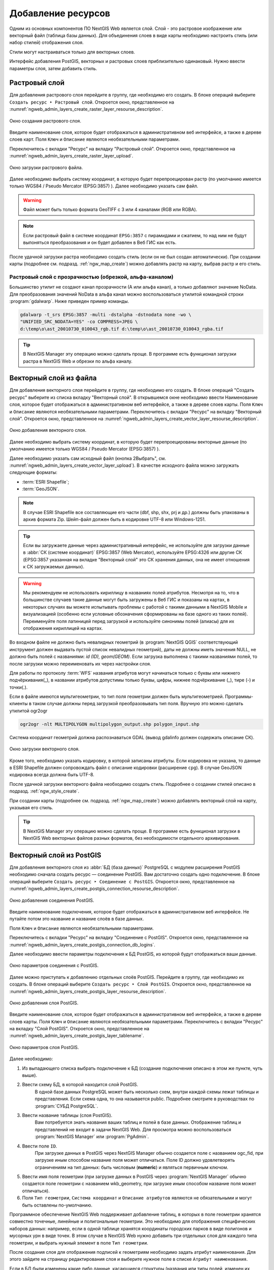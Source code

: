 .. sectionauthor:: Артём Светлов <artem.svetlov@nextgis.ru>

.. _ngw_create_layers:

Добавление ресурсов
===================

Одним из основных компонентов ПО NextGIS Web является слой. Слой - это растровое 
изображение или векторный файл (таблица базы данных). Для объединения слоев в виде карты 
необходимо настроить стиль (или набор стилей) отображения слоя.

Стили могут настраиваться только для векторных слоев.

Интерфейс добавления PostGIS, векторных и растровых слоев приблизительно одинаковый. 
Нужно ввести параметры слоя, затем добавить стиль.

.. _ngw_create_raster_layer:

Растровый слой
--------------

Для добавления растрового слоя перейдите в группу, где необходимо его создать. В 
блоке операций выберите ``Создать ресурс ‣ Растровый слой``. Откроется окно, 
представленное на :numref:`ngweb_admin_layers_create_raster_layer_resourse_description`. 

.. figure:: _static/admin_layers_create_raster_layer_resourse_description.png
   :name: ngweb_admin_layers_create_raster_layer_resourse_description
   :align: center
   :width: 16cm

   Окно создания растрового слоя.

Введите наименование слоя, которое будет отображаться в административном веб интерфейсе, 
а также в дереве слоев карт.
Поля ``Ключ`` и ``Описание`` являются необязательными параметрами.

Переключитесь с вкладки "Ресурс" на вкладку "Растровый слой". 
Откроется окно, представленное на :numref:`ngweb_admin_layers_create_raster_layer_upload`.

.. figure:: _static/admin_layers_create_raster_layer_upload.png
   :name: ngweb_admin_layers_create_raster_layer_upload
   :align: center
   :width: 16cm

   Окно загрузки растрового файла.

Далее необходимо выбрать систему координат, в которую будет перепроецирован растр 
(по умолчанию имеется только WGS84 / Pseudo Mercator (EPSG:3857) ).
Далее необходимо указать сам файл. 

.. warning:: 
   Файл может быть только формата GeoTIFF с 3 или 4 каналами (RGB или RGBA).
   
.. note::
   Если растровый файл в системе координат ``EPSG:3857`` с пирамидами и сжатием, то над 
   ним не будут выпоняться преобразования и он будет добавлен в Веб ГИС как есть. 
 
После удачной загрузки растра необходимо создать стиль (если он не был создан автоматически). 
При создании карты (подробнее см. подразд. :ref:`ngw_map_create`) можно добавлять 
растр на карту, выбрав растр и его стиль.

Растровый слой с прозрачностью (обрезкой, альфа-каналом)
^^^^^^^^^^^^^^^^^^^^^^^^^^^^^^^^^^^^^^^^^^^^^^^^^^^^^^^^

Большинство утилит не создают канал прозрачности (А или альфа канал), а только добавляют значение NoData. 
Для преобразования значений NoData в альфа канал можно воспользоваться утилитой 
командной строки  :program:`gdalwarp`. Ниже приведен пример команды.

.. code-block:: shell

   gdalwarp -t_srs EPSG:3857 -multi -dstalpha -dstnodata none -wo \
   "UNIFIED_SRC_NODATA=YES" -co COMPRESS=JPEG \ 
   d:\temp\o\ast_20010730_010043_rgb.tif d:\temp\o\ast_20010730_010043_rgba.tif

.. tip:: 
   В NextGIS Manager эту операцию можно сделать проще. В программе есть функционал 
   загрузки растра в NextGIS Web и обрезки по альфа каналу. 

.. _ngw_create_vector_layer:

Векторный слой из файла
-----------------------

Для добавления векторного слоя перейдите в группу, где необходимо его создать. 
В блоке операций "Создать ресурс" выберите из списка вкладку "Векторный слой". 
В открывшемся окне необходимо ввести Наименование слоя, которое будет отображаться 
в административном веб интерфейсе, а также в дереве слоев карты. 
Поля ``Ключ`` и ``Описание`` являются необязательными параметрами. 
Переключитесь с вкладки "Ресурс" на вкладку "Векторный слой". 
Откроется окно, представленное на :numref:`ngweb_admin_layers_create_vector_layer_resourse_description`. 

.. figure:: _static/admin_layers_create_vector_layer_resourse_description.png
   :name: ngweb_admin_layers_create_vector_layer_resourse_description
   :align: center
   :width: 16cm

   Окно добавления векторного слоя.

Далее необходимо выбрать систему координат, в которую будет перепроецированы векторные
данные (по умолчанию имеется только WGS84 / Pseudo Mercator (EPSG:3857) ). 

Далее необходимо указать сам исходный файл (кнопка 2Выбрать",
см. :numref:`ngweb_admin_layers_create_vector_layer_upload`).  
В качестве исходного файла можно загружать следующие форматы: 

* :term:`ESRI Shapefile`;
* :term:`GeoJSON`.

.. note:: 
   В случае ESRI Shapefile все составляющие его части (dbf, shp, shx, prj и др.) должны быть 
   упакованы в архив формата Zip. 
   Шейп-файл должен быть в кодировке UTF-8 или Windows-1251.
  
.. tip:: 
   Если вы загружаете данные через административный интерфейс, не используйте для загрузки данные в 
   :abbr:`СК (системе координат)` EPSG:3857 (Web Mercator), используйте EPSG:4326 или другие СК 
   (EPSG:3857 указанная на вкладке "Векторный слой" это СК хранения данных, она не имеет отношения 
   к СК загружаемых данных).

.. warning:: 
   Мы рекомендуем не использовать кириллицу в названиях полей атрибутов. Несмотря на то, что в большинстве случаев такие данные могут быть загружены в Веб ГИС и показаны на картах, в некоторых случаях вы можете испытывать проблемы с работой с такими данными в NextGIS Mobile и визуализацией (особенно если условные обозначения сформированы на базе одного из таких полей). Переименуйте поля латиницей перед загрузкой и используйте синонимы полей (алиасы) для их отображения кириллицей на картах.

Во входном файле не должно быть невалидных геометрий (в :program:`NextGIS QGIS` соответствующий 
инструмент должен выдавать пустой список невалидных геометрий), даты не должны 
иметь значения NULL, не должно быть полей с названиями: *id (ID), geom(GEOM)*. Если загрузка выполнена с такими 
названиями полей, то после загрузки можно переименовать их через настройки слоя.

Для работы по протоколу :term:`WFS` названия атрибутов могут начинаться только с буквы или нижнего подчёркивания(_), в названии атрибутов допустимы только буквы, цифры, нижнее подчёркивание (_), тире (-) и точки(.).  

Если в файле имеются мультигеометрии, то тип поля геометрии должен быть мультигеометрией. 
Программы-клиенты в таком случае должны перед загрузкой преобразовывать тип поля. 
Вручную это можно сделать утилитой ogr2ogr

.. code-block:: shell

   ogr2ogr -nlt MULTIPOLYGON multipolygon_output.shp polygon_input.shp


Cистема координат геометрий должна распознаваться GDAL (вывод gdalinfo должен содержать описание СК). 


.. figure:: _static/admin_layers_create_vector_layer_upload.png
   :name: ngweb_admin_layers_create_vector_layer_upload
   :align: center
   :width: 16cm

   Окно загрузки векторного слоя.

Кроме того, необходимо указать кодировку, в которой записаны атрибуты.
Если кодировка не указана, то данные в ESRI Shapefile должен сопровождать файл с 
описание кодировки (расширение ``cpg``). В случае GeoJSON кодировка всегда должна быть UTF-8.

После удачной загрузки векторного файла необходимо создать стиль. 
Подробнее о создании стилей описано в подразд. :ref:`ngw_style_create`.

При создании карты (подробнее см. подразд. :ref:`ngw_map_create`) можно добавлять 
векторный слой на карту, указывая его стиль.

.. tip:: 
   В NextGIS Manager эту операцию можно сделать проще. В программе есть функционал
   загрузки в NextGIS Web векторных файлов разных форматов, без необходимости 
   отдельного архивирования. 

.. _ngw_create_postgis_layer:

Векторный слой из PostGIS
-------------------------

Для добавления векторного слоя из :abbr:`БД (база данных)` PostgreSQL с модулем расширения PostGIS необходимо 
сначала создать ресурс — соединение PostGIS. Вам достаточно создать одно подключение. 
В блоке операций выберите ``Создать ресурс ‣ Cоединение с PostGIS``. Откроется окно, 
представленное на :numref:`ngweb_admin_layers_create_postgis_connection_resourse_description`. 

.. figure:: _static/admin_layers_create_postgis_connection_resourse_description.png
   :name: ngweb_admin_layers_create_postgis_connection_resourse_description
   :align: center
   :alt: map to buried treasure
   :width: 16cm

   Окно добавления соединения PostGIS.

Введите наименование подключения, которое будет отображаться в административном 
веб интерфейсе. Не путайте потом это название и название слоёв в базе данных. 

Поля ``Ключ`` и ``Описание`` являются необязательными параметрами.  

Переключитесь с вкладки "Ресурс" на вкладку "Cоединение с PostGIS". 
Откроется окно, представленное на :numref:`ngweb_admin_layers_create_postgis_connection_db_logins`. 

Далее необходимо ввести параметры подключения к БД PostGIS, из которой 
будут отображаться ваши данные.  

.. figure:: _static/admin_layers_create_postgis_connection_db_logins.png
   :name: ngweb_admin_layers_create_postgis_connection_db_logins
   :align: center
   :width: 16cm

   Окно параметров соединения с PostGIS.


Далее можно приступать к добавлению отдельных слоёв PostGIS. Перейдите в группу, 
где необходимо их создать. В блоке операций выберите ``Создать ресурс ‣ Слой PostGIS``. 
Откроется окно, представленное на :numref:`ngweb_admin_layers_create_postgis_layer_resourse_description`. 

.. figure:: _static/admin_layers_create_postgis_layer_resourse_description.png
   :name: ngweb_admin_layers_create_postgis_layer_resourse_description
   :align: center
   :width: 16cm

   Окно добавления слоя PostGIS.

Введите наименование слоя, которое будет отображаться в административном веб интерфейсе, 
а также в дереве слоев карты. 
Поля ``Ключ`` и ``Описание`` являются необязательными параметрами.  
Переключитесь с вкладки "Ресурс" на вкладку "Слой PostGIS". 
Откроется окно, представленное на :numref:`ngweb_admin_layers_create_postgis_layer_tablename`. 

.. figure:: _static/admin_layers_create_postgis_layer_tablename.png
   :name: ngweb_admin_layers_create_postgis_layer_tablename
   :align: center
   :width: 16cm

   Окно параметров слоя PostGIS.

Далее необходимо:

#. Из выпадающего списка выбрать подключение к БД (cоздание подключения описано в этом же пункте, чуть выше).
#. Ввести схему БД, в которой находится слой PostGIS. 
	В одной базе данных PostgreSQL может быть несколько схем, внутри каждой схемы лежат таблицы и представления. Если схема одна, то она называется public. Подробнее смотрите в руководствах по :program:`СУБД PostgreSQL`.
#. Ввести название таблицы (слоя PostGIS). 
	Вам потребуется знать названия ваших таблиц и полей в базе данных. 
	Отображение таблиц и представлений не входит в задачи NextGIS Web. Для просмотра можно воспользоваться :program:`NextGIS Manager` или :program:`PgAdmin`.
#. Ввести поле ``ID``. 
	При загрузке данных в PostGIS через NextGIS Manager обычно создается поле с названием ogc_fid, при загрузке иным способом название поля может отличаться.
	Поле ID должно удовлетворять ограничениям на тип данных: быть числовым (**numeric**) и являться первичным ключом.
#. Ввести имя поля геометрии (при загрузке данных в PostGIS через :program:`NextGIS Manager`  обычно создается поле геометрии с названием wkb_geometry, при загрузке иным способом название поля может отличаться).
#. Поля ``Тип геометрии``, ``Система координат`` и ``Описание атрибутов`` являются не обязательными и могут быть оставлены по-умолчанию.

Программное обеспечение NextGIS Web поддерживает добавление таблиц, в которых в 
поле геометрии хранятся совместно точечные, линейные и полигональные геометрии. 
Это необходимо для отображения специфических наборов данных: например, если в одной 
таблице хранятся координаты городских парков в виде полигонов и мусорных урн в виде 
точек. В этом случае в NextGIS Web нужно добавить три отдельных слоя для каждого 
типа геометрии, и выбрать нужный элемент в поле ``Тип геометрии``.

После создания слоя для отображения подписей к геометриям необходимо задать атрибут 
наименования. Для этого зайдите на страницу редактирования слоя и выберите нужное поле 
в списке ``Атрибут наименования``.

Если в БД были изменены какие либо данные, касающиеся структуры (названия или типы полей, 
изменен их состав, переименованы таблицы и т. п.), то в свойствах соответствующего 
слоя необходимо обновить описания атрибутов. Для этого, для выбранного слоя следует 
выбрать ``Изменить ‣ Слой PostGIS ‣ Описания атрибутов ‣ Загрузить`` 
из базы данных и нажать "Сохранить".

Возможные проблемы со слоями PostGIS
^^^^^^^^^^^^^^^^^^^^^^^^^^^^^^^^^^^^

Вы создали подключение и пытаетесь создать на его основе слой PostGIS. 

Если вы получаете ошибку:

1. Невозможно подключиться к базе данных!

Проверьте, доступна ли база данных к которой вы подключаетесь, правильная ли у вас учетная запись. Это удобно делать через pgAdmin или QGIS.

Имейте в виду, что база может быть временно отключена или изменились параметры доступа.


Создание слоя с условиями
^^^^^^^^^^^^^^^^^^^^^^^^^

В :program:`NextGIS Web` нельзя указывать условия отбора записей из слоя (SQL конструкция WHERE). 
Это делается для обеспечения безопасности (исключения атак SQL Injection). Для обеспечения 
такой возможности необходимо в БД создать представления с соответствующими условиями отбора.

Для этого необходимо подключится к БД PostgreSQL/PostGIS при помощи :program:`pgAdminIII`, 
перейти в схему данных, где следует создать представление и в элементе дерева "Представления" 
правой клавишей мыши вызвать контекстное меню и выбрать "Создать новое представление" (см. :numref:`pgadmin3`. п. 1). 
Также диалог можно вызвать правым кликом на названии схемы, выбрав ``Новый объект ‣ Новое представление``.
Далее в открывшемся диалоге необходимо указать:

#. Название представления (вкладка "Свойства").
#. Схему данных, в которой необходимо создать представление (вкладка "Свойства").
#. Необходимый SQL запрос (вкладка "Определение").

.. figure:: _static/pgadmin3.png
   :name: ngweb_pgadmin3
   :align: center
   :width: 16cm

   Главное окно ПО :program:`pgAdminIII`.

   Цифрами на рисунка обозначено: 1 – дерево элементов базы данных; 2 – кнопка 
   открытия таблицы (активна при выделенной таблице); 3 – содержимое запроса в 
   представлении.

После этого, не выходя из :program:`pgAdminIII`, можно открыть представление для 
проверки корректности введенного SQL запроса (см. :numref:`pgadmin3`. п. 2). 

.. _ngw_create_wms_layer:

Cлой WMS
--------

Программное обеспечение NextGIS Web является клиентом :term:`WMS`. Для подключения слоя WMS 
необходимо знать его адрес. Сервер WMS, предоставляющий подключаемый слой, должен 
отдавать его в том числе в системе координат EPSG:3857. Проверить наличие этой системы 
координат для подключаемого слоя можно, сделав запрос ``GetCapabilites`` к серверу и 
посмотрев результат. Например, слой WMS, предоставляемый Geofabrik (GetCapabilities), 
умеет отдавать данные в EPSG:4326 и EPSG:900913. Хотя фактически EPSG:900913 и EPSG:3857 - это одно и то же, 
но NextGIS WEB запрашивает данные в 3857, а этот сервер WMS такую проекцию не поддерживает.

Для добавления слоя WMS необходимо сначала создать ресурс — соединение WMS. Вам 
достаточно создать одно подключение для множества слоёв. В блоке операций 
выберите ``Создать ресурс ‣ Cоединение с WMS``. Откроется окно, представленное на :numref:`ngweb_admin_layers_create_wms_connection_description`.

.. figure:: _static/admin_layers_create_wms_connection_description.png
   :name: ngweb_admin_layers_create_wms_connection_description
   :align: center
   :width: 16cm

   Окно добавления подключения WMS.

Введите наименование подключения, которое будет отображаться в административном 
веб интерфейсе. Не путайте потом это название с названием отдельных слоёв. 
Поля ``Ключ`` и ``Описание`` являются необязательными параметрами.
 
Переключитесь с вкладки "Ресурс" на вкладку "Cоединение WMS". 
Откроется окно, представленное на :numref:`ngweb_admin_layers_create_wms_connection_url`.
Далее необходимо ввести параметры подключения к WMS-серверу, из которого будут 
отображаться ваши данные.  

.. figure:: _static/admin_layers_create_wms_connection_url.png
   :name: ngweb_admin_layers_create_wms_connection_url
   :align: center
   :width: 16cm

   Окно параметров соединения с WMS.

Далее можно приступать к добавлению отдельных слоёв WMS.
Перейдите в группу, где необходимо создать слой WMS. В блоке операций выберите ``Создать ресурс ‣ слой WMS``. 
Откроется окно, представленное на :numref:`ngweb_admin_layers_create_wms_layer_name`.

.. figure:: _static/admin_layers_create_wms_layer_name.png
   :name: ngweb_admin_layers_create_wms_layer_name
   :align: center
   :width: 16cm

   Окно параметров слоя WMS.


Введите наименование слоя, которое будет отображаться в административном веб интерфейсе, 
а также в дереве слоев карты. 
Поля ``Ключ`` и ``Описание`` являются необязательными параметрами. 
Переключитесь с вкладки "Ресурс" на вкладку "Cлой WMS". 
Откроется окно, представленное на :numref:`ngweb_admin_layers_create_wms_layer_parameters`.

.. figure:: _static/admin_layers_create_wms_layer_parameters.png
   :name: ngweb_admin_layers_create_wms_layer_parameters
   :align: center
   :width: 16cm

   Окно настройки параметров слоя WMS.

Далее необходимо:

1. Выбрать подключение WMS, которое было создано ранее.
2. Выбрать систему координат, в которой следует запрашивать данные у сервера WMS 
   (по умолчанию имеется только WGS84 / Pseudo Mercator (EPSG:3857) ).
3. Если параметры подключения указаны верно, то в поле ``Формат`` выведется 
   список MIME-типов данных, предоставляемых сервером. Выберите подходящий вам формат.
4. Если параметры подключения указаны верно, то в поле ``WMS-слои`` выведется 
   список слоёв, предоставляемых сервером. Выберите те слои, которые вам нужны, нажимая 
   по подчёркнутым названиям. Можно выбрать несколько слоёв.

.. note::
   Параметры для добавления слоя WMS с ПКК (публичной кадастровой карты Росреестра РФ)
   
   URL http://maps.rosreestr.ru/arcgis/services/Cadastre/CadastreWMS/MapServer/WmsServer?

Поддерживаемые версии протокал WMS: ``1.1.1``, ``1.3``.

.. _ngw_create_wms_service:

.. warning:: 
   Идентификационные запросы к внешним WMS сервисам с Веб карт не поддерживаются. 

Сервис WMS
----------

Программное обеспечение NextGIS Web может работать как сервер WMS. По этому протоколу 
клиенты запрашивают картинку карты по заданному охвату. Для развёртывания WMS-сервиса 
необходимо добавить ресурс. 

В блоке операций выберите ``Создать ресурс ‣ WMS-сервис``. Откроется типовое окно.
Введите наименование слоя, которое будет отображаться в административном веб интерфейсе, 
а также в дереве слоев карты. 

На вкладке "Сервис WMS" добавьте в список ссылки на стили нужных вам слоёв. (см. :numref:`ngweb_admin_layers_create_wms_service_layers.png`.)  Для каждого 
добавленого стиля вам нужно указать уникальный ключ. Можно скопировать его из названия. 

.. figure:: _static/admin_layers_create_wms_service_layers.png
   :name: ngweb_admin_layers_create_wms_service_layers.png
   :align: center
   :width: 16cm

   Пример настроек WMS-сервиса для раздачи отдельных листов топокарт. 

После создания ресурса вам выведется сообщение с URL WMS-сервиса, который вы можете 
использовать в других программах, например :program:`NextGIS QGIS`, или :program:`JOSM`. 
Далее необходимо настроить права доступа к WMS-сервису. См. главу :ref:`ngw_access_rights`.

Cлой NextGIS Web можно добавлять в настольные, мобильные и Веб ГИС несколькими способами.


Подключение к WMS
^^^^^^^^^^^^^^^^^^^^^^^^^

NextGIS Web является сервером WMS. Соответственно подключить его слои как WMS можно 
в любом клиентском ПО, поддерживающем слои WMS. Для этого нужно знать URL WMS-сервиса, 
который высвечивается на странице его настроек. 

Например:

.. code-block:: html

   http://demo.nextgis.ru/resource/60/wms?

Подключение к WMS в GDAL
^^^^^^^^^^^^^^^^^^^^^^^^^^^^^^^^^^^^^^^^^^^^^^^^^^

Конкретные слои NextGIS Web можно подключать как WMS. Для использования их через 
утилиты GDAL нужно создать для необходимого слоя файл XML. Для создания такого файла нужно 
URL WMS-сервиса. Эти параметры нужно подставить в строку ServerUrl примера ниже. Все остальное 
остается неизменным.

.. code-block:: xml

   <GDAL_WMS>
    <Service name="WMS">
        <Version>1.1.1</Version>
        <ServerUrl>http://demo.nextgis.com/practice2/api/resource/15/wms?</ServerUrl>
        <SRS>EPSG:3857</SRS>
        <ImageFormat>image/png</ImageFormat>
        <Layers>moscow_boundary_multipolygon</Layers>
        <Styles></Styles>
    </Service>
    <DataWindow>
      <UpperLeftX>-20037508.34</UpperLeftX>
      <UpperLeftY>20037508.34</UpperLeftY>
      <LowerRightX>20037508.34</LowerRightX>
      <LowerRightY>-20037508.34</LowerRightY>
      <SizeY>40075016</SizeY>
      <SizeX>40075016.857</SizeX>
    </DataWindow>
    <Projection>EPSG:3857</Projection>
    <BandsCount>3</BandsCount>
   </GDAL_WMS>

Если вам нужна картинка с альфа каналом, то укажите ``<BandsCount>4</BandsCount>``.

Пример вызова утилиты gdal. Она получает картинку из NextGIS WEB по WMS, и сохраняет её в GeoTIFF

.. code-block:: shell

   gdal_translate -of "GTIFF" -outsize 1000 0  -projwin  4143247 7497160 4190083 7468902   ngw.xml test.tiff

.. _ngw_create_tms_service:

Подключение к TMS в GDAL
^^^^^^^^^^^^^^^^^^^^^^^^^^^^^^^^^^^^^^^^^^^^^^^^^^

Конкретные слои NextGIS Web можно подключать как TMS. Для этого нужно создать для 
необходимого слоя файл XML. Для создания такого файла нужно знать адрес, где развернут 
NextGIS WEB, и номер нужного слоя (в примере: адрес - http://demo.nextgis.com/ngw_kl, номер слоя - 5). 
Эти параметры нужно подставить в строку ServerUrl примера ниже. Все остальное 
остается неизменным.

.. code-block:: xml

   <GDAL_WMS>
    <Service name="TMS">
        <ServerUrl>http://demo.nextgis.com/api/component/render/tile?
                   z=${z}&x=${x}&y=${y}&resource=5
        </ServerUrl>
    </Service>
    <DataWindow>
        <UpperLeftX>-20037508.34</UpperLeftX>
        <UpperLeftY>20037508.34</UpperLeftY>
        <LowerRightX>20037508.34</LowerRightX>
        <LowerRightY>-20037508.34</LowerRightY>
        <TileLevel>18</TileLevel>
        <TileCountX>1</TileCountX>
        <TileCountY>1</TileCountY>
        <YOrigin>top</YOrigin>
    </DataWindow>
    <Projection>EPSG:3857</Projection>
    <BlockSizeX>256</BlockSizeX>
    <BlockSizeY>256</BlockSizeY>
    <BandsCount>4</BandsCount>
    <Cache />
   </GDAL_WMS> 


.. _ngw_wfs_service:

Cервис WFS
----------

Настройка сервиса WFS осуществляется так же, как для WMS-сервиса, только добавляется 
не стиль, а слой.

Детальнее:

NextGIS Web может работать как сервер WFS. По этому протоколу сторонние программы 
могут изменять векторные данные на сервере.
Для развёртывания сервиса WFS необходимо добавить ресурс. В блоке операций выберите 
``Создать ресурс ‣ WFS-сервис``. Откроется типовое окно.
Введите наименование слоя, которое будет отображаться в административном веб интерфейсе, 
а также в дереве слоев карты. 
На вкладке "Сервис WFS" добавьте в список ссылки на нужные вам слои. Для каждого 
добавленного слоя вам нужно указать уникальный ключ. Можно скопировать его из названия (см. :numref:`ngweb_admin_layers_create_wfs_service_layers_pic`). 

.. figure:: _static/admin_layers_create_wfs_service_layers.png
   :name: ngweb_admin_layers_create_wfs_service_layers_pic
   :align: center
   :width: 16cm
   
   Пример настроек WFS-сервиса для раздачи отдельных листов топокарт. 

Для каждого слоя так же можно задать ограничение на количество передаваемых объектов за один раз. 
По умолчанию это значение равно ``1000``. Если в этом поле значение убрать совсем, то 
ограничение будет снято и будут передаваться все объекты. Однако, это может привести 
к значительной нагрузке на сервер и значительным задержкам при передаче больших объемов данных.

После создания ресурса вам нужно перезайти в этот ресурс в админке. После этого выведется сообщение с URL WFS-сервиса, 
который вы можете использовать в других программах, например :program:`NextGIS QGIS`. 
Далее необходимо настроить права доступа к WFS-сервису. См. главу :ref:`ngw_access_rights`.

.. _ngw_resourses_group:

Создание группы ресурсов
------------------------

Ресурсы можно объединять в группы. Например, в одну группу можно сложить базовые данные, 
в другую группу –  космические снимки, в третью – тематические данные и т.д.

Группы служат для удобной организации слоев в панели управления, а также для удобного 
назначения прав доступа. 

Для создания группы ресурсов необходимо перейти в ту группу (корневая или др.) и 
в панели операций выбрать ``Создать ресурс ‣ Группа ресурсов``. 
При этом откроется окно, представленное на :numref:`ngweb_admin_layers_create_group`.

.. figure:: _static/admin_layers_create_group.png
   :name: ngweb_admin_layers_create_group
   :align: center
   :width: 16cm

   Окно создания группы ресурсов.

В открывшемся окне необходимо указать:

* Название группы;
* ``Ключ`` – поле можно оставить пустым;
* ``Описание`` – поле можно оставить пустым.


И нажать кнопку "Создать".

.. _ngw_create_lookup_table:

Cправочники
----------------------------

После входа в административный интерфейс, пользователь попадает на главную страницу, 
представленную на рисунке :numref:`ngweb_home_page_group`:

.. figure:: _static/ngweb_home_page.png
   :name: ngweb_home_page_group
   :align: center
   :width: 16cm

   Главная станица административного интерфейса. 

Для создания справочника необходимо перейти в ту группу ресурсов (корневая или др.) и 
в панели операций выбрать ``Создать ресурс ‣ Справочник``.
Откроется окно представленное на :numref:`ngweb_creating_a_new_directory_group`, 
где следует выбрать вкладку "Справочник". 

.. figure:: _static/ngweb_creating_a_new_directory.png
   :name: ngweb_creating_a_new_directory_group
   :align: center
   :width: 16cm

   Создание нового ресурса типа "Справочник".
   
Откроется окно в виде таблицы с кнопками 
``Добавить`` и ``Удалить``. При нажатии на кнопку ``Добавить`` выпадает вкладка "Text", 
которая предоставляет возможность ввести данные справочника в виде "ключ" - "значение". 
После ввода необходимых данных, следует нажать на кнопку ``Сохранить``. 
Окно примет вид :numref:`ngweb_new_resource_group`

.. figure:: _static/ngweb_new_resource.png
   :name: ngweb_new_resource_group
   :align: center
   :width: 16cm

   Создание нового ресурса.

Для внесения изменений в справочник следует в панели операций выбрать 
``Действие ‣ Изменить``, после чего откроется окно для редактирования данных ресурса.
В окне необходимо перейти на вкладку "Справочник" на которой можно изменить состав значений 
справочника:

* добавить новую пару ключ - значение
* изменить текущую пару ключ - значение
* удалить пару ключ - значение


Типовая структура
-----------------

С учетом опыта использования NextGIS Web рекомендуется следующая типовая структура 
организации ресурсов.

Типовая структура ::

  Основная группа ресурсов
	Веб-карты
		Основная веб-карта
		Тестовая веб-карта
	Подключения PostGIS
		PostGIS на сервере
	Слои данных
		Базовые данные
			Границы объектов
			Инфраструктура - линейные объекты
			Учётные площадки
		Тематические данные
			Результаты замеров на учётных площадках
			Результаты замеров на учётных маршрутах
			Точки встреч редких видов
		Рельеф
			ASTER DEM
				ЦМР
				Изолинии
		Топографические данные
			Openstreetmap
				Автодороги
				Административные границы
				Гидросеть
				Железнодорожные станции
				Железные дороги
				Землепользование
			1 : 100000
				M-37-015
				M-37-016
				M-37-017
		Съёмка
			Landsat-8
			Ikonos
